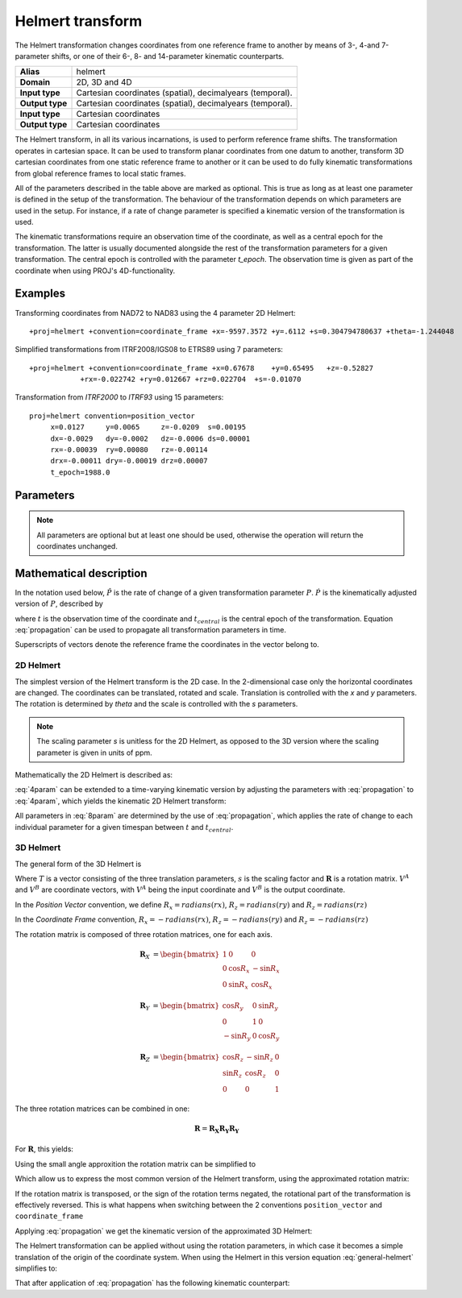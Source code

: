 .. _helmert:

================================================================================
Helmert transform
================================================================================

.. versionadded:: 5.0.0

The Helmert transformation changes coordinates from one reference frame to
another by means of 3-, 4-and 7-parameter shifts, or one of their 6-, 8- and
14-parameter kinematic counterparts.


+-----------------+-------------------------------------------------------------------+
| **Alias**       | helmert                                                           |
+-----------------+-------------------------------------------------------------------+
| **Domain**      | 2D, 3D and 4D                                                     |
+-----------------+-------------------------------------------------------------------+
| **Input type**  | Cartesian coordinates (spatial), decimalyears (temporal).         |
+-----------------+-------------------------------------------------------------------+
| **Output type** | Cartesian coordinates (spatial), decimalyears (temporal).         |
+-----------------+-------------------------------------------------------------------+
| **Input type**  | Cartesian coordinates                                             |
+-----------------+-------------------------------------------------------------------+
| **Output type** | Cartesian coordinates                                             |
+-----------------+-------------------------------------------------------------------+

The Helmert transform, in all its various incarnations, is used to perform reference
frame shifts. The transformation operates in cartesian space. It can be used to transform
planar coordinates from one datum to another, transform 3D cartesian
coordinates from one static reference frame to another or it can be used to do fully
kinematic transformations from global reference frames to local static frames.

All of the parameters described in the table above are marked as optional. This is true
as long as at least one parameter is defined in the setup of the transformation.
The behaviour of the transformation depends on which parameters are used in the setup.
For instance, if a rate of change parameter is specified a kinematic version of the
transformation is used.

The kinematic transformations require an observation time of the coordinate, as well
as a central epoch for the transformation. The latter is usually documented
alongside the rest of the transformation parameters for a given transformation.
The central epoch is controlled with the parameter `t_epoch`. The observation
time is given as part of the coordinate when using PROJ's 4D-functionality.

Examples
+++++++++++++++++++++++++++++++++++++++++++++++++++++++++++++++++++++++++++++++

Transforming coordinates from NAD72 to NAD83 using the 4 parameter 2D Helmert:

::

    +proj=helmert +convention=coordinate_frame +x=-9597.3572 +y=.6112 +s=0.304794780637 +theta=-1.244048

Simplified transformations from ITRF2008/IGS08 to ETRS89 using 7 parameters:

::

    +proj=helmert +convention=coordinate_frame +x=0.67678    +y=0.65495   +z=-0.52827
                +rx=-0.022742 +ry=0.012667 +rz=0.022704  +s=-0.01070

Transformation from `ITRF2000`  to `ITRF93` using 15 parameters:

::

    proj=helmert convention=position_vector
         x=0.0127     y=0.0065     z=-0.0209  s=0.00195
         dx=-0.0029   dy=-0.0002   dz=-0.0006 ds=0.00001
         rx=-0.00039  ry=0.00080   rz=-0.00114
         drx=-0.00011 dry=-0.00019 drz=0.00007
         t_epoch=1988.0

Parameters
+++++++++++++++++++++++++++++++++++++++++++++++++++++++++++++++++++++++++++++++

.. note::

    All parameters are optional but at least one should be used, otherwise the
    operation will return the coordinates unchanged.

.. option:: +convention=coordinate_frame/position_vector

    .. versionadded:: 5.2.0

    Indicates the convention to express the rotational terms when a 3D-Helmert /
    7-parameter more transform is involved. As soon as a rotational parameter
    is specified (one of ``rx``, ``ry``, ``rz``, ``drx``, ``dry``, ``drz``),
    ``convention`` is required.

    The two conventions are equally popular and a frequent source of confusion.
    The coordinate frame convention is also described as an clockwise
    rotation of the coordinate frame. It corresponds to EPSG method code
    1032 (in the geocentric domain) or 9607 (in the geographic domain)
    The position vector convention is also described as an anticlockwise
    (counter-clockwise) rotation of the coordinate frame.
    It corresponds to as EPSG method code 1033 (in the geocentric domain) or
    9606 (in the geographic domain).

    This parameter is ignored when only a 3-parameter
    (translation terms only: ``x``, ``y``, ``z``) , 4-parameter (3-parameter
    and ``theta``) or 6-parameter (3-parameter and their derivative terms)
    is used.

    The result obtained with parameters specified in a given convention
    can be obtained in the other convention by negating the rotational parameters
    (``rx``, ``ry``, ``rz``, ``drx``, ``dry``, ``drz``)

    .. note:: This parameter obsoletes ``transpose`` which was present in
              PROJ 5.0 and 5.1, and is forbidden starting with PROJ 5.2

.. option:: +x=<value>

    Translation of the x-axis given in meters.

.. option:: +y=<value>

    Translation of the y-axis given in meters.

.. option:: +z=<value>

    Translation of the z-axis given in meters.

.. option:: +s=<value>

    Scale factor given in ppm.

.. option:: +rx=<value>

    X-axis rotation in the 3D Helmert given arc seconds.


.. option:: +ry=<value>

    Y-axis rotation in the 3D Helmert given in arc seconds.

.. option:: +rz=<value>

    Z-axis rotation in the 3D Helmert given in arc seconds.


.. option:: +theta=<value>

    Rotation angle in the 2D Helmert given in arc seconds.

.. option:: +dx=<value>

    Translation rate of the x-axis given in m/year.

.. option:: +dy=<value>

    Translation rate of the y-axis given in m/year.

.. option:: +dz=<value>

    Translation rate of the z-axis given in m/year.

.. option:: +ds=<value>

    Scale rate factor given in ppm/year.

.. option:: +drx=<value>

    Rotation rate of the x-axis given in arc seconds/year.

.. option:: +dry=<value>

    Rotation rate of the y-axis given in arc seconds/year.

.. option:: +drz=<value>

    Rotation rate of the y-axis given in arc seconds/year.

.. option:: +t_epoch=<value>

    Central epoch of transformation given in decimalyear. Only used
    spatiotemporal transformations.

.. option:: +exact

    Use exact transformation equations.

    See :eq:`rot_exact`

.. option:: +transpose

    .. deprecated:: 5.2.0 (removed)

    Transpose rotation matrix and follow the **Position Vector** rotation
    convention. If :option:`+transpose` is not added the **Coordinate Frame**
    rotation convention is used.



Mathematical description
+++++++++++++++++++++++++++++++++++++++++++++++++++++++++++++++++++++++++++++++

In the notation used below, :math:`\hat{P}` is the rate of change of a given transformation
parameter :math:`P`. :math:`\dot{P}` is the kinematically adjusted version of :math:`P`,
described by

.. math::
    :label: propagation

    \dot{P}= P + \hat{P}\left(t - t_{central}\right)

where :math:`t` is the observation time of the coordinate and :math:`t_{central}` is
the central epoch of the transformation. Equation :eq:`propagation` can be used to
propagate all transformation parameters in time.

Superscripts of vectors denote the reference frame the coordinates in the vector belong to.


2D Helmert
-------------------------------------------------------------------------------

The simplest version of the Helmert transform is the 2D case. In the 2-dimensional
case only the horizontal coordinates are changed. The coordinates can be
translated, rotated and scale. Translation is controlled with the `x` and `y`
parameters. The rotation is determined by `theta` and the scale is controlled with
the `s` parameters.

.. note::

    The scaling parameter `s` is unitless for the 2D Helmert, as opposed to the
    3D version where the scaling parameter is given in units of ppm.

Mathematically the 2D Helmert is described as:

.. math::
    :label: 4param

    \begin{align}
        \begin{bmatrix}
            X \\
            Y \\
        \end{bmatrix}^B =
        \begin{bmatrix}
            T_x \\
            T_y \\
        \end{bmatrix} +
        s
        \begin{bmatrix}
            \hphantom{-}\cos \theta & \sin \theta \\
            -\sin \theta & \cos \theta \\
        \end{bmatrix}
        \begin{bmatrix}
            X \\
            Y \\
        \end{bmatrix}^A
    \end{align}


:eq:`4param` can be extended to a time-varying kinematic version by
adjusting the parameters with :eq:`propagation` to :eq:`4param`, which yields
the kinematic 2D Helmert transform:

.. math::
    :label: 8param

    \begin{align}
        \begin{bmatrix}
            X \\
            Y \\
        \end{bmatrix}^B =
        \begin{bmatrix}
            \dot{T_x} \\
            \dot{T_y} \\
        \end{bmatrix} +
        s(t)
        \begin{bmatrix}
             \hphantom{-}\cos \dot{\theta} & \sin \dot{\theta}  \\
                        -\sin\ \dot{\theta} & \cos \dot{\theta} \\
        \end{bmatrix}
        \begin{bmatrix}
            X \\
            Y \\
        \end{bmatrix}^A
    \end{align}

All parameters in :eq:`8param` are determined by the use of :eq:`propagation`,
which applies the rate of change to each individual parameter for a given
timespan between :math:`t` and :math:`t_{central}`.


3D Helmert
-------------------------------------------------------------------------------

The general form of the 3D Helmert is

.. math::
    :label: general-helmert


    \begin{align}
        V^B = T + \left(1 + s \times 10^{-6}\right) \mathbf{R} V^A
    \end{align}

Where :math:`T` is a vector consisting of the three translation parameters, :math:`s`
is the scaling factor and :math:`\mathbf{R}` is a rotation matrix. :math:`V^A` and
:math:`V^B` are coordinate vectors, with :math:`V^A` being the input coordinate and
:math:`V^B` is the output coordinate.

In the *Position Vector* convention, we define :math:`R_x = radians \left( rx \right)`,
:math:`R_z = radians \left( ry \right)` and :math:`R_z = radians \left( rz \right)`

In the *Coordinate Frame* convention, :math:`R_x = - radians \left( rx \right)`,
:math:`R_z = - radians \left( ry \right)` and :math:`R_z = - radians \left( rz \right)`

The rotation matrix is composed of three rotation matrices, one for each axis.

.. math::

    \begin{align}
        \mathbf{R}_X &= \begin{bmatrix} 1 & 0 & 0\\ 0 & \cos R_x  & -\sin R_x \\ 0 & \sin R_x  & \cos R_x  \end{bmatrix}
    \end{align}

.. math::

    \begin{align}
        \mathbf{R}_Y &= \begin{bmatrix} \cos R_y & 0 & \sin R_y\\ 0 & 1 & 0\\ -\sin R_y & 0 & \cos R_y \end{bmatrix}
    \end{align}

.. math::

    \begin{align}
        \mathbf{R}_Z &= \begin{bmatrix} \cos R_z  & -\sin R_z  & 0\\ \sin R_z  & \cos R_z  & 0\\ 0 & 0 & 1 \end{bmatrix}
    \end{align}

The three rotation matrices can be combined in one:

.. math::

    \begin{align}
        \mathbf{R} = \mathbf{R_X} \mathbf{R_Y} \mathbf{R_Y}
    \end{align}


For :math:`\mathbf{R}`, this yields:

.. math::
    :label: rot_exact

    \begin{bmatrix}
      \cos R_y \cos R_z  &  -\cos R_x  \sin R_z  +       &   \sin R_x  \sin R_z  +   \\
                         &  \sin R_x  \sin R_y \cos R_z  &   \cos R_x  \sin R_y \cos R_z  \\
      \cos R_y\sin R_z   &  \cos R_x  \cos R_z  +        &  - \sin R_x  \cos R_z +  \\
                         &  \sin R_x  \sin R_y \sin R_z  &   \cos R_x  \sin R_y \sin R_z  \\
      -\sin R_y          &  \sin R_x  \cos R_y            &   \cos R_x  \cos R_y \\
     \end{bmatrix}


Using the small angle approxition the rotation matrix can be simplified to

.. math::
    :label: rot_approx

    \begin{align} \mathbf{R} =
        \begin{bmatrix}
             1  & -R_z  &  R_y \\
             Rz &  1    & -R_x \\
            -Ry &  R_x  &  1   \\
        \end{bmatrix}
    \end{align}

Which allow us to express the most common version of the Helmert transform,
using the approximated rotation matrix:


.. math::
    :label: 7param

    \begin{align}
        \begin{bmatrix}
            X \\
            Y \\
            Z \\
        \end{bmatrix}^B =
        \begin{bmatrix}
            T_x \\
            T_y \\
            T_z \\
        \end{bmatrix} +
        \left(1 + s \times 10^{-6}\right)
        \begin{bmatrix}
             1  & -R_z  &  R_y \\
             Rz &  1    & -R_x \\
            -Ry &  R_x  &  1   \\
        \end{bmatrix}
        \begin{bmatrix}
            X \\
            Y \\
            Z \\
        \end{bmatrix}^A
    \end{align}

If the rotation matrix is transposed, or the sign of the rotation terms negated,
the rotational part of the transformation is effectively reversed.
This is what happens when switching between the 2 conventions ``position_vector``
and ``coordinate_frame``

Applying :eq:`propagation` we get the kinematic version of the approximated
3D Helmert:

.. math::
    :label: 14param

    \begin{align}
        \begin{bmatrix}
            X \\
            Y \\
            Z \\
        \end{bmatrix}^B =
        \begin{bmatrix}
            \dot{T_x} \\
            \dot{T_y} \\
            \dot{T_z} \\
        \end{bmatrix} +
        \left(1 + \dot{s} \times 10^{-6}\right)
        \begin{bmatrix}
             1         & -\dot{R_z}  &  \dot{R_y} \\
             \dot{R_z} &  1          & -\dot{R_x} \\
            -\dot{R_y} &  \dot{R_x}  &  1      \\
        \end{bmatrix}
        \begin{bmatrix}
            X \\
            Y \\
            Z \\
        \end{bmatrix}^A
    \end{align}




The Helmert transformation can be applied without using the rotation parameters,
in which case it becomes a simple translation of the origin of the coordinate
system. When using the Helmert in this version equation :eq:`general-helmert`
simplifies to:

.. math::
    :label: 3param

    \begin{align}
        \begin{bmatrix}
            X \\
            Y \\
            Z \\
        \end{bmatrix}^B =
        \begin{bmatrix}
            T_x \\
            T_y \\
            T_z \\
        \end{bmatrix} +
        \begin{bmatrix}
            X \\
            Y \\
            Z \\
        \end{bmatrix}^A
    \end{align}

That after application of :eq:`propagation` has the following kinematic
counterpart:

.. math::
    :label: 6param

    \begin{align}
        \begin{bmatrix}
            X \\
            Y \\
            Z \\
        \end{bmatrix}^B =
        \begin{bmatrix}
            \dot{T_x} \\
            \dot{T_y} \\
            \dot{T_z} \\
        \end{bmatrix} +
        \begin{bmatrix}
            X \\
            Y \\
            Z \\
        \end{bmatrix}^A
    \end{align}

